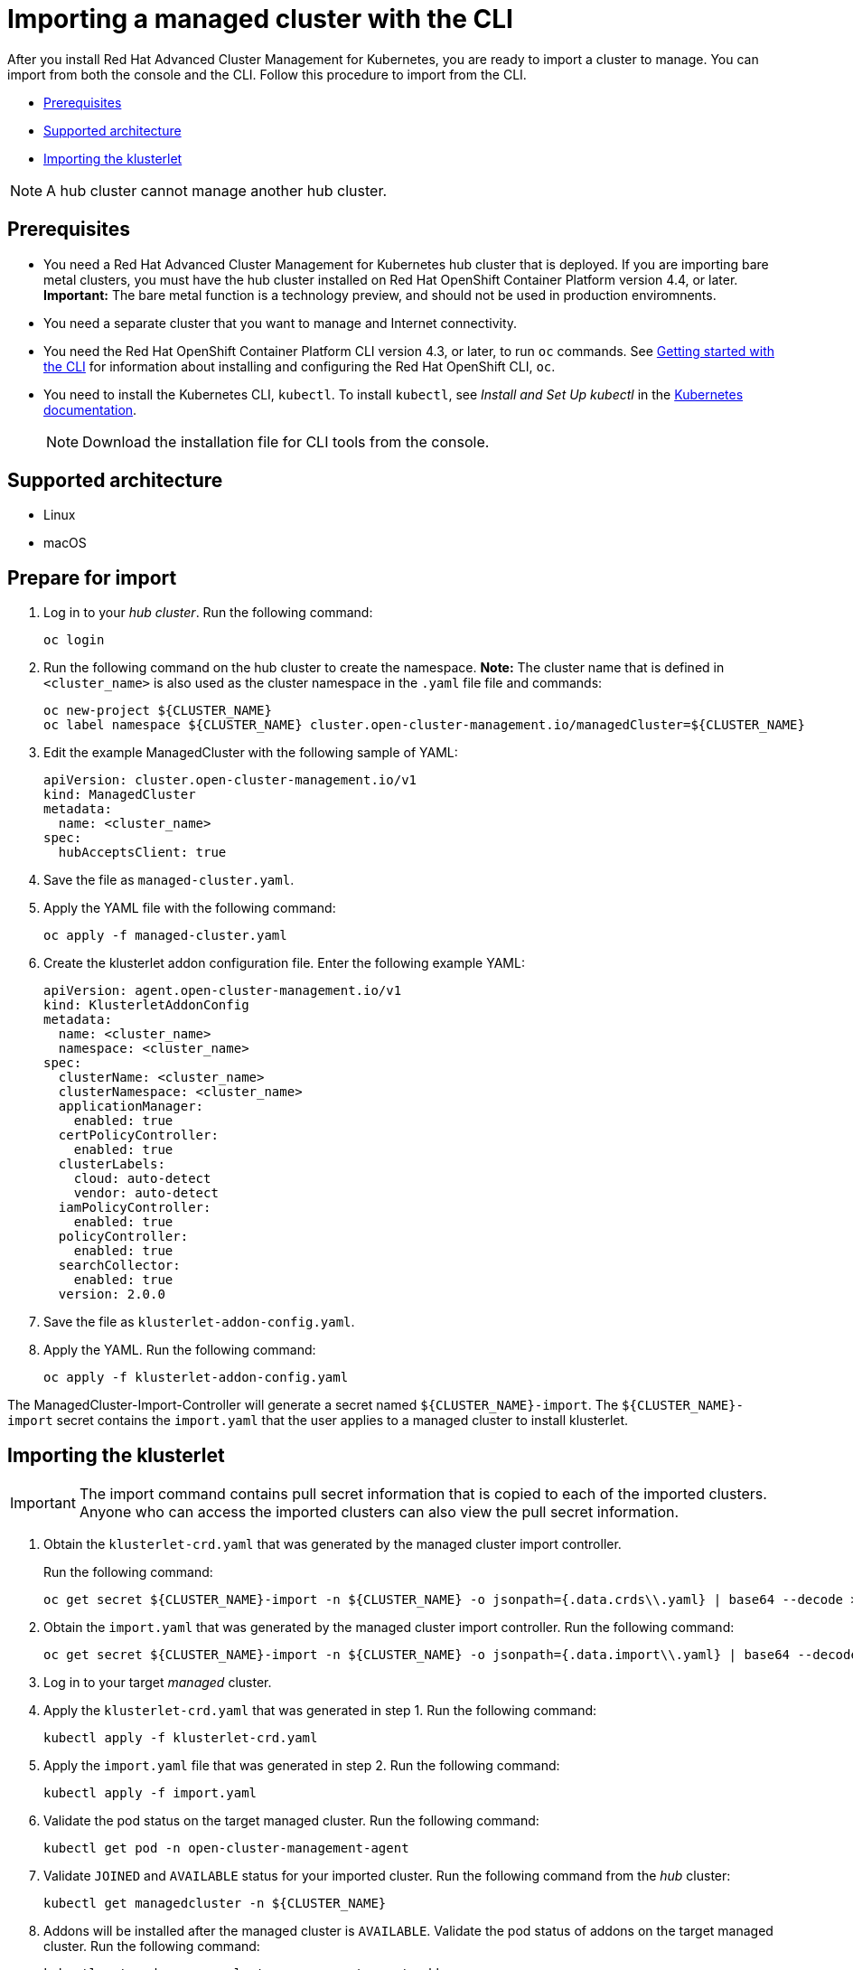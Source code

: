 [#importing-a-managed-cluster-with-the-cli]
= Importing a managed cluster with the CLI

After you install Red Hat Advanced Cluster Management for Kubernetes, you are ready to import a cluster to manage.
You can import from both the console and the CLI.
Follow this procedure to import from the CLI.

* <<cli_prerequisites,Prerequisites>>
* <<supported-architecture,Supported architecture>>
* <<importing-the-klusterlet,Importing the klusterlet>>

NOTE: A hub cluster cannot manage another hub cluster.

[#cli_prerequisites]
== Prerequisites

* You need a Red Hat Advanced Cluster Management for Kubernetes hub cluster that is deployed.
If you are importing bare metal clusters, you must have the hub cluster installed on Red Hat OpenShift Container Platform version 4.4, or later. *Important:* The bare metal function is a technology preview, and should not be used in production enviromnents.
* You need a separate cluster that you want to manage and Internet connectivity.
* You need the Red Hat OpenShift Container Platform CLI version 4.3, or later, to run `oc` commands.
See https://docs.openshift.com/container-platform/4.3/cli_reference/openshift_cli/getting-started-cli.html[Getting started with the CLI] for information about installing and configuring the Red Hat OpenShift CLI, `oc`.
* You need to install the Kubernetes CLI, `kubectl`.
To install `kubectl`, see _Install and Set Up kubectl_ in the https://kubernetes.io/docs/tasks/tools/install-kubectl/#install-kubectl-on-macos[Kubernetes documentation].
+
NOTE: Download the installation file for CLI tools from the console.

[#supported-architecture]
== Supported architecture

* Linux
* macOS

[#prepare-for-import]
== Prepare for import

. Log in to your _hub cluster_.
Run the following command:
+
----
oc login
----

. Run the following command on the hub cluster to create the namespace.
*Note:* The cluster name that is defined in `<cluster_name>` is also used as the cluster namespace in the `.yaml` file file and commands:
+
----
oc new-project ${CLUSTER_NAME}
oc label namespace ${CLUSTER_NAME} cluster.open-cluster-management.io/managedCluster=${CLUSTER_NAME}
----

. Edit the example ManagedCluster with the following sample of YAML:
+
----
apiVersion: cluster.open-cluster-management.io/v1
kind: ManagedCluster
metadata:
  name: <cluster_name>
spec:
  hubAcceptsClient: true
----

. Save the file as `managed-cluster.yaml`.
. Apply the YAML file with the following command:
+
----
oc apply -f managed-cluster.yaml
----

. Create the klusterlet addon configuration file.
Enter the following example YAML:
+
----
apiVersion: agent.open-cluster-management.io/v1
kind: KlusterletAddonConfig
metadata:
  name: <cluster_name>
  namespace: <cluster_name>
spec:
  clusterName: <cluster_name>
  clusterNamespace: <cluster_name>
  applicationManager:
    enabled: true
  certPolicyController:
    enabled: true
  clusterLabels:
    cloud: auto-detect
    vendor: auto-detect
  iamPolicyController:
    enabled: true
  policyController:
    enabled: true
  searchCollector:
    enabled: true
  version: 2.0.0
----

. Save the file as `klusterlet-addon-config.yaml`.
. Apply the YAML.
Run the following command:
+
----
oc apply -f klusterlet-addon-config.yaml
----

The ManagedCluster-Import-Controller will generate a secret named `+${CLUSTER_NAME}-import+`. The `+${CLUSTER_NAME}-import+` secret contains the `import.yaml` that the user applies to a managed cluster to install klusterlet.

[#importing-the-klusterlet]

== Importing the klusterlet

IMPORTANT: The import command contains pull secret information that is copied to each of the imported clusters.
Anyone who can access the imported clusters can also view the pull secret information.

. Obtain the `klusterlet-crd.yaml` that was generated by the managed cluster import controller.
+
Run the following command:
+
[source,bash]
----
oc get secret ${CLUSTER_NAME}-import -n ${CLUSTER_NAME} -o jsonpath={.data.crds\\.yaml} | base64 --decode > klusterlet-crd.yaml
----

. Obtain the `import.yaml` that was generated by the managed cluster import controller.
Run the following command:
+
[source,bash]
----
oc get secret ${CLUSTER_NAME}-import -n ${CLUSTER_NAME} -o jsonpath={.data.import\\.yaml} | base64 --decode > import.yaml
----

. Log in to your target _managed_ cluster.
. Apply the `klusterlet-crd.yaml` that was generated in step 1.
Run the following command:
+
----
kubectl apply -f klusterlet-crd.yaml
----

. Apply the `import.yaml` file that was generated in step 2.
Run the following command:
+
----
kubectl apply -f import.yaml
----

. Validate the pod status on the target managed cluster.
Run the following command:
+
----
kubectl get pod -n open-cluster-management-agent
----

. Validate `JOINED` and `AVAILABLE` status for your imported cluster.
Run the following command from the _hub_ cluster:
+
----
kubectl get managedcluster -n ${CLUSTER_NAME}
----

. Addons will be installed after the managed cluster is `AVAILABLE`. Validate the pod status of addons on the target managed cluster.
Run the following command:
+
----
kubectl get pod -n open-cluster-management-agent-addon
----
